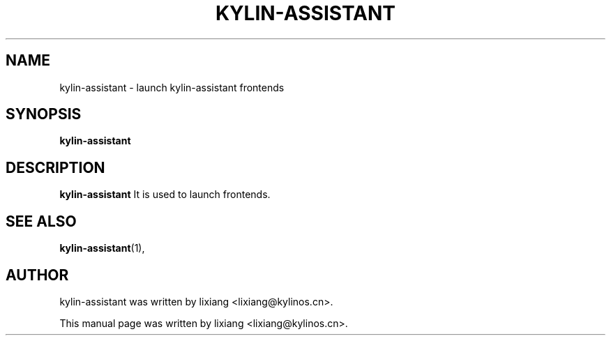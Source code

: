 .\" Hey, EMACS: -*- nroff -*-
.TH KYLIN-ASSISTANT 1 "22 DEC 2017"
.\" Please adjust this date whenever revising the manpage.
.SH NAME
kylin-assistant \- launch kylin-assistant frontends
.SH SYNOPSIS
.B kylin-assistant
.SH DESCRIPTION
.B kylin-assistant
It is used to launch frontends.
.PP
.SH SEE ALSO
.BR kylin-assistant (1),
.br
.SH AUTHOR
kylin-assistant was written by lixiang <lixiang@kylinos.cn>.
.PP
This manual page was written by lixiang <lixiang@kylinos.cn>.

